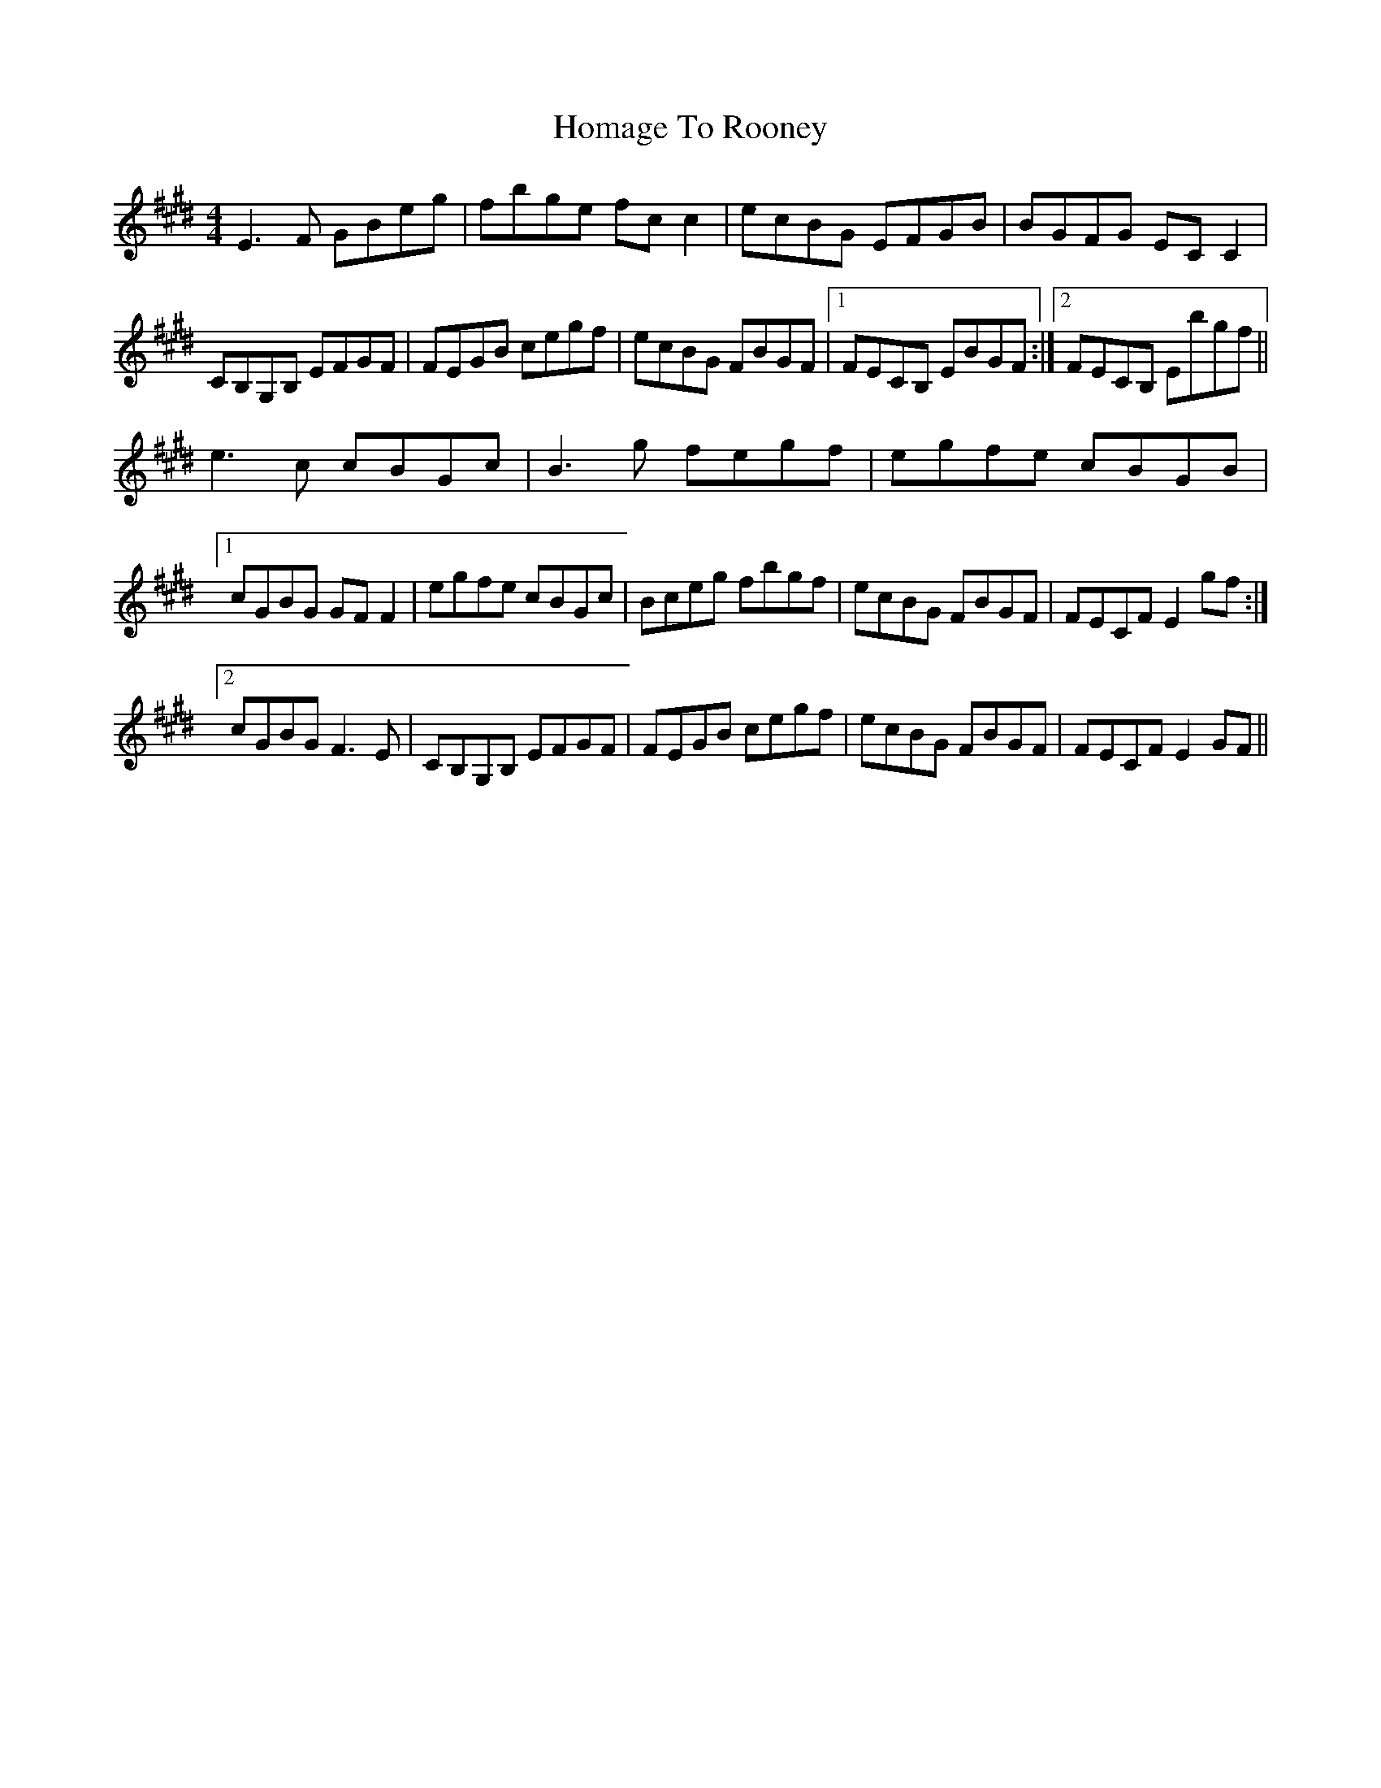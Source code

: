 X: 17709
T: Homage To Rooney
R: reel
M: 4/4
K: Emajor
E3F GBeg|fbge fcc2|ecBG EFGB|BGFG ECC2|
CB,G,B, EFGF|FEGB cegf|ecBG FBGF|1 FECB, EBGF:|2 FECB, Ebgf||
e3c cBGc|B3g fegf|egfe cBGB|
[1 cGBG GFF2|egfe cBGc|Bceg fbgf|ecBG FBGF|FECF E2gf:|
[2 cGBG F3E|CB,G,B, EFGF|FEGB cegf|ecBG FBGF|FECF E2GF||

